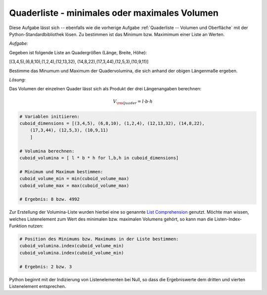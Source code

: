 .. _Quaderliste - minimales oder maximales Volumen:

Quaderliste - minimales oder maximales Volumen
==============================================

.. only:: html

    .. sidebar:: Hinweis

        Das Original dieser Maxima-Beispielaufgabe kann im Original `hier
        <http://www.lungau-academy.at/wxmax1001/D1013_F_MO_Quader_minimales_und_maximales_Volumen.wxmx>`_
        heruntergeladen werden. Die wxmx-Datei kann mit `WxMaxima
        <http://wiki.ubuntuusers.de/Maxima>`_ geöffnet werden.


Diese Aufgabe lässt sich -- ebenfalls wie die vorherige Aufgabe
:ref:`Quaderliste -- Volumen und Oberfläche` mit der Python-Standardbibliothek
lösen. Zu bestimmen ist das Minimum bzw. Maximimum einer Liste an Werten.


*Aufgabe:*

Gegeben ist folgende Liste an Quadergrößen (Länge, Breite, Höhe):

[(3,4,5),(6,8,10),(1,2,4),(12,13,32), (14,8,22),(17,3,44),(12,5,3),(10,9,11)]

Bestimme das Minumum und Maximum der Quadervolumina, die sich anhand der obigen
Längenmaße ergeben.


*Lösung:*

Das Volumen der einzelnen Quader lässt sich als Produkt der drei Längenangaben
berechnen:

.. math::

    V _{\rm{Quader}} = l \cdot b \cdot h

.. code-block:: python


    # Variablen initiieren:
    cuboid_dimensions = [(3,4,5), (6,8,10), (1,2,4), (12,13,32), (14,8,22),
        (17,3,44), (12,5,3), (10,9,11)
        ]

    # Volumina berechnen:
    cuboid_volumina = [ l * b * h for l,b,h in cuboid_dimensions]

    # Minimum und Maximum bestimmen:
    cuboid_volume_min = min(cuboid_volume_max)
    cuboid_volume_max = max(cuboid_volume_max)

    # Ergebnis: 8 bzw. 4992

Zur Erstellung der Volumina-Liste wurden hierbei eine so genannte `List
Comprehension
<https://docs.python.org/3/howto/functional.html#generator-expressions-and-list-comprehensions>`_
genutzt. Möchte man wissen, welches Listenelement zum Wert des minimalen bzw.
maximalen Volumens gehört, so kann man die Listen-Index-Funktion nutzen:

.. code-block:: python

    # Position des Minimums bzw. Maximums in der Liste bestimmen:
    cuboid_volumina.index(cuboid_volume_min)
    cuboid_volumina.index(cuboid_volume_min)

    # Ergebnis: 2 bzw. 3

Python beginnt mit der Indizierung von Listenelementen bei Null, so dass die
Ergebniswerte dem dritten und vierten Listenelement entsprechen.

